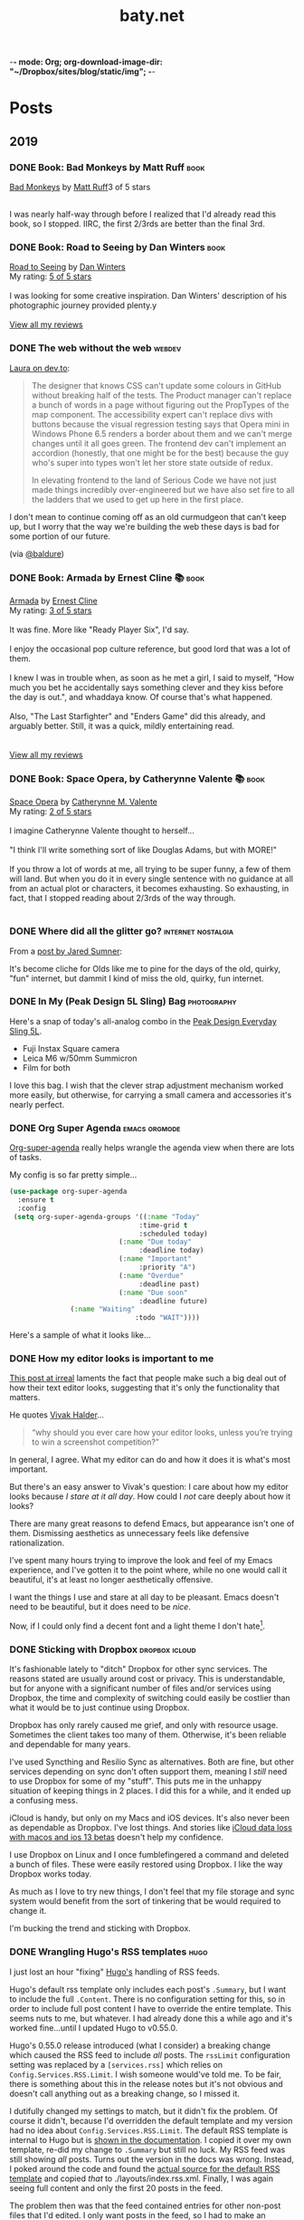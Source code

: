 -*- mode: Org; org-download-image-dir: "~/Dropbox/sites/blog/static/img"; -*-
#+hugo_section: post
#+hugo_base_dir: ../
#+seq_todo: TODO DONE
#+property: header-args :eval never-export
#+author: 
#+title: baty.net

* Posts
:PROPERTIES:
:EXPORT_HUGO_SECTION: post
:END:
** 2019
:PROPERTIES:
:EXPORT_HUGO_SECTION*: 2019
:END:
*** DONE Book: Bad Monkeys by Matt Ruff :book:
CLOSED: [2019-08-06 Tue 08:35]
:PROPERTIES:
:EXPORT_FILE_NAME: book-bad-monkeys-by-matt-ruff
:END:


#+begin_export html
<a href="https://www.goodreads.com/book/show/3198655-bad-monkeys" style="float: left; padding-right: 20px"><img border="0" alt="Bad Monkeys" src="https://i.gr-assets.com/images/S/compressed.photo.goodreads.com/books/1440873523l/3198655._SY160_.jpg" /></a><a href="https://www.goodreads.com/book/show/3198655-bad-monkeys">Bad Monkeys</a> by <a href="https://www.goodreads.com/author/show/40577.Matt_Ruff">Matt Ruff</a><My rating: <a href="https://www.goodreads.com/review/show/2926315248">3 of 5 stars</a><br /><br />
#+end_export

I was nearly half-way through before I realized that I'd already read this book, so I stopped. IIRC, the first 2/3rds are better than the final 3rd.



*** DONE Book: Road to Seeing by Dan Winters :book:
CLOSED: [2019-08-05 Mon 09:51]
:PROPERTIES:
:EXPORT_FILE_NAME: book-road-to-seeing-by-dan-winters
:END:

#+begin_export html
<a href="https://www.goodreads.com/book/show/16283783-road-to-seeing" style="float: left; padding-right: 20px"><img border="0" alt="Road to Seeing" src="https://i.gr-assets.com/images/S/compressed.photo.goodreads.com/books/1396228932l/16283783._SX98_.jpg" /></a><a href="https://www.goodreads.com/book/show/16283783-road-to-seeing">Road to Seeing</a> by <a href="https://www.goodreads.com/author/show/2824754.Dan_Winters">Dan Winters</a><br/>
My rating: <a href="https://www.goodreads.com/review/show/2925009159">5 of 5 stars</a><br /><br />
I was looking for some creative inspiration. Dan Winters' description of his photographic journey provided plenty.y
<br/><br/>
<a href="https://www.goodreads.com/review/list/1259384-jack-baty">View all my reviews</a>
#+end_export

*** DONE The web without the web :webdev:
CLOSED: [2019-08-01 Thu 12:04]
:PROPERTIES:
:EXPORT_FILE_NAME: the-web-without-the-web
:END:

[[https://dev.to/walaura/the-web-without-the-web-aeo][Laura on dev.to]]:

#+begin_quote
The designer that knows CSS can't update some colours in GitHub without breaking half of the tests. The Product manager can't replace a bunch of words in a page without figuring out the PropTypes of the map component. The accessibility expert can't replace divs with buttons because the visual regression testing says that Opera mini in Windows Phone 6.5 renders a border about them and we can't merge changes until it all goes green. The frontend dev can't implement an accordion (honestly, that one might be for the best) because the guy who's super into types won't let her store state outside of redux.

In elevating frontend to the land of Serious Code we have not just made things incredibly over-engineered but we have also set fire to all the ladders that we used to get up here in the first place.
#+end_quote

I don't mean to continue coming off as an old curmudgeon that can't keep up, but I worry that the way we're building the web these days is bad for some portion of our future.

(via [[https://notes.baldurbjarnason.com/2019/08/01/the-web-without.html][@baldure]])

*** DONE Book: Armada by Ernest Cline 📚  :book:
CLOSED: [2019-07-26 Fri 07:56]
:PROPERTIES:
:EXPORT_FILE_NAME: book-armada-by-ernest-cline
:END:

#+begin_export html
<a href="https://www.goodreads.com/book/show/16278318-armada" style="float: left; padding-right: 20px"><img border="0" alt="Armada" src="https://i.gr-assets.com/images/S/compressed.photo.goodreads.com/books/1377284428l/16278318._SX98_.jpg" /></a><a href="https://www.goodreads.com/book/show/16278318-armada">Armada</a> by <a href="https://www.goodreads.com/author/show/31712.Ernest_Cline">Ernest Cline</a><br/>
My rating: <a href="https://www.goodreads.com/review/show/2906266669">3 of 5 stars</a><br /><br />
It was fine. More like "Ready Player Six", I'd say.<br /><br />I enjoy the occasional pop culture reference, but good lord that was a lot of them.<br /><br />I knew I was in trouble when, as soon as he met a girl, I said to myself, "How much you bet he accidentally says something clever and they kiss before the day is out.", and whaddaya know. Of course that's what happened.<br /><br />Also, "The Last Starfighter" and "Enders Game" did this already, and arguably better. Still, it was a quick, mildly entertaining read.<br />
<br/><br/>
<a href="https://www.goodreads.com/review/list/1259384-jack-baty">View all my reviews</a>
#+end_export


*** DONE Book: Space Opera, by Catherynne Valente 📚 :book:
CLOSED: [2019-07-22 Mon 08:17]
:PROPERTIES:
:EXPORT_FILE_NAME: book-space-opera-by-catherynne-valente
:END:

#+begin_export html
<a href="https://www.goodreads.com/book/show/24100285-space-opera" style="float: left; padding-right: 20px"><img border="0" alt="Space Opera" src="https://i.gr-assets.com/images/S/compressed.photo.goodreads.com/books/1518017807l/24100285._SX98_.jpg" /></a><a href="https://www.goodreads.com/book/show/24100285-space-opera">Space Opera</a> by <a href="https://www.goodreads.com/author/show/338705.Catherynne_M_Valente">Catherynne M. Valente</a><br/>
My rating: <a href="https://www.goodreads.com/review/show/2772978272">2 of 5 stars</a><br /><br />
I imagine Catherynne Valente thought to herself...<br /><br />"I think I'll write something sort of like Douglas Adams, but with MORE!"<br /><br />If you throw a lot of words at me, all trying to be super funny, a few of them will land. But when you do it in every single sentence with no guidance at all from an actual plot or characters, it becomes exhausting. So exhausting, in fact, that I stopped reading about 2/3rds of the way through.
<br/><br/>

#+end_export

*** DONE Where did all the glitter go? :internet:nostalgia:
CLOSED: [2019-07-21 Sun 06:59]
:PROPERTIES:
:EXPORT_FILE_NAME: where-did-all-the-glitter-go
:END:

From a [[https://jarredsumner.com/codeblog/?source=post_page---------------------------][post by Jared Sumner]]:



#+DOWNLOADED: file:/Users/jbaty/Desktop/2019-07-21-wheres-the-glitter.png @ 2019-07-21 06:57:34
[[file:../static/img/Posts/2019-07-21-wheres-the-glitter-2019-07-21.png]]

It's become cliche for Olds like me to pine for the days of the old, quirky, "fun" internet, but dammit I kind of miss the old, quirky, fun internet.


*** DONE In My (Peak Design 5L Sling) Bag :photography:
CLOSED: [2019-07-19 Fri 12:31]
:PROPERTIES:
:EXPORT_FILE_NAME: in-my-peak-design-5l-sling--bag
:END:

Here's a snap of today's all-analog combo in the [[https://www.peakdesign.com/products/everyday-sling-5/][Peak Design Everyday Sling 5L]].

#+DOWNLOADED: file:/Users/jbaty/Desktop/Export/Lightroom CC Export/2019-07-19-peak-design-sling.jpg @ 2019-07-19 12:13:44
[[file:../static/img/Posts/2019-07-19-peak-design-sling-2019-07-19.jpg]]

- Fuji Instax Square camera
- Leica M6 w/50mm Summicron
- Film for both

I love this bag. I wish that the clever strap adjustment mechanism worked more easily, but otherwise, for carrying a small camera and accessories it's nearly perfect.

*** DONE Org Super Agenda :emacs:orgmode:
CLOSED: [2019-07-16 Tue 12:18]
:PROPERTIES:
:EXPORT_FILE_NAME: org-super-agenda
:END:

[[https://github.com/alphapapa/org-super-agenda][Org-super-agenda]] really helps wrangle the agenda view when there are lots of tasks.

My config is so far pretty simple...

#+begin_src lisp
(use-package org-super-agenda
  :ensure t
  :config
 (setq org-super-agenda-groups '((:name "Today"
                                :time-grid t
                                :scheduled today)
                           (:name "Due today"
                                :deadline today)
                           (:name "Important"
                                :priority "A")
                           (:name "Overdue"
                                :deadline past)
                           (:name "Due soon"
                                :deadline future)
			   (:name "Waiting"
                               :todo "WAIT"))))
#+end_src

Here's a sample of what it looks like...


#+DOWNLOADED: file:/Users/jbaty/Desktop/2019-07-16-org-super-agenda.png @ 2019-07-16 12:15:19
[[file:../static/img/Posts/2019-07-16-org-super-agenda-2019-07-16.png]]


*** DONE How my editor looks is important to me
CLOSED: [2019-07-13 Sat 09:15]
:PROPERTIES:
:EXPORT_FILE_NAME: how-my-editor-looks-is-important-to-me
:END:

[[https://irreal.org/blog/?p=8166][This post at irreal]] laments the fact that people make such a big deal out of how their text editor looks, suggesting that it's only the functionality that matters.

He quotes [[https://blog.vivekhaldar.com/post/31970017734/new-frontiers-in-text-editing][Vivak Halder]]...

#+begin_quote
“why should you ever care how your editor looks, unless you’re trying to win a screenshot competition?”
#+end_quote

In general, I agree. What my editor can do and how it does it is what's most important.

But there's an easy answer to Vivak's question: I care about how my editor looks because /I stare at it all day/. How could I /not/ care deeply about how it looks?

There are many great reasons to defend Emacs, but appearance isn't one of them. Dismissing aesthetics as unnecessary feels like defensive rationalization.

I've spent many hours trying to improve the look and feel of my Emacs experience, and I've gotten it to the point where, while no one would call it beautiful, it's at least no longer aesthetically offensive.

I want the things I use and stare at all day to be pleasant. Emacs doesn't need to be beautiful, but it does need to be /nice/. 

Now, if I could only find a decent font and a light theme I don't hate[fn:leuven].

[fn:leuven] Please don't say "Leuven". I would try and make my own theme but I doubt I could come up with anything I like, even if I was capable of making one.


*** DONE Sticking with Dropbox :dropbox:icloud:
CLOSED: [2019-07-12 Fri 10:01]
:PROPERTIES:
:EXPORT_FILE_NAME: sticking-with-dropbox
:END:

It's fashionable lately to "ditch" Dropbox for other sync services. The reasons stated are usually around cost or privacy. This is understandable, but for anyone with a significant number of files and/or services using Dropbox, the time and complexity of switching could easily be costlier than what it would be to just continue using Dropbox.

Dropbox has only rarely caused me grief, and only with resource usage. Sometimes the client takes too many of them. Otherwise, it's been reliable and dependable for many years.

I've used Syncthing and Resilio Sync as alternatives. Both are fine, but other services depending on sync don't often support them, meaning I /still/ need to use Dropbox for some of my "stuff". This puts me in the unhappy situation of keeping things in 2 places. I did this for a while, and it ended up a confusing mess.

iCloud is handy, but only on my Macs and iOS devices. It's also never been as dependable as Dropbox. I've lost things. And stories like [[https://mjtsai.com/blog/2019/07/11/icloud-data-loss-with-macos-10-15-and-ios-13-betas/][iCloud data loss with macos and ios 13 betas]] doesn't help my confidence.

I use Dropbox on Linux and I once fumblefingered a command and deleted a bunch of files. These were easily restored using Dropbox. I like the way Dropbox works today.

As much as I love to try new things, I don't feel that my file storage and sync system would benefit from the sort of tinkering that be would required to change it.

I'm bucking the trend and sticking with Dropbox.



*** DONE Wrangling Hugo's RSS templates :hugo:
CLOSED: [2019-07-06 Sat 09:21]
:PROPERTIES:
:EXPORT_FILE_NAME: wrangling-hugo-s-rss-templates
:END:

I just lost an hour "fixing" [[https://gohugo.io/][Hugo's]] handling of RSS feeds.

Hugo's default rss template only includes each post's =.Summary=, but I want to include the full =.Content=. There is no configuration setting for this, so in order to include full post content I have to override the entire template. This seems nuts to me, but whatever. I had already done this a while ago and it's worked fine...until I updated Hugo to v0.55.0.

Hugo's 0.55.0 release introduced (what I consider) a breaking change which caused the RSS feed to include /all/ posts. The =rssLimit= configuration setting was replaced by a =[services.rss]= which relies on =Config.Services.RSS.Limit=. I wish someone would've told me. To be fair, there is something about this in the release notes but it's not obvious and doesn't call anything out as a breaking change, so I missed it.

I dutifully changed my settings to match, but it didn't fix the problem. Of course it didn't, because I'd overridden the default template and my version had no idea about =Config.Services.RSS.Limit=. The default RSS template is internal to Hugo but is [[https://gohugo.io/templates/rss/][shown in the documentation]]. I copied it over my own template, re-did my change to =.Summary= but still no luck. My RSS feed was still showing /all/ posts. Turns out the version in the docs was wrong. Instead, I poked around the code and found the [[https://github.com/gohugoio/hugo/blob/master/tpl/tplimpl/embedded/templates/_default/rss.xml][actual source for the default RSS template]] and copied /that/ to ./layouts/index.rss.xml. Finally, I was again seeing full content and only the first 20 posts in the feed.

The problem then was that the feed contained entries for other non-post files that I'd edited. I only want posts in the feed, so I had to make an additional change to the template. The default is...

#+begin_example go
{{- $pages := Data.Pages -}}
#+end_example


I changed mine to...

#+begin_example go
{- $pages := (where .Data.Pages "Type" "post") -}}
#+end_example





Here's my final version of the template.

#+begin_src go
{{- $pages := (where .Data.Pages "Type" "post") -}}
{{- $limit := .Site.Config.Services.RSS.Limit -}}
{{- if ge $limit 1 -}}
{{- $pages = $pages | first $limit -}}
{{- end -}}
{{ printf "<?xml version=\"1.0\" encoding=\"utf-8\" standalone=\"yes\" ?>" | safeHTML }}
<rss version="2.0" xmlns:atom="http://www.w3.org/2005/Atom">
  <channel>
    <title>{{ if eq  .Title  .Site.Title }}{{ .Site.Title }}{{ else }}{{ with .Title }}{{.}} on {{ end }}{{ .Site.Title }}{{ end }}</title>
    <link>{{ .Permalink }}</link>
    <description>Recent content {{ if ne  .Title  .Site.Title }}{{ with .Title }}in {{.}} {{ end }}{{ end }}on {{ .Site.Title }}</description>
    <generator>Hugo -- gohugo.io</generator>{{ with .Site.LanguageCode }}
    <language>{{.}}</language>{{end}}{{ with .Site.Author.email }}
    <managingEditor>{{.}}{{ with $.Site.Author.name }} ({{.}}){{end}}</managingEditor>{{end}}{{ with .Site.Author.email }}
    <webMaster>{{.}}{{ with $.Site.Author.name }} ({{.}}){{end}}</webMaster>{{end}}{{ with .Site.Copyright }}
    <copyright>{{.}}</copyright>{{end}}{{ if not .Date.IsZero }}
    <lastBuildDate>{{ .Date.Format "Mon, 02 Jan 2006 15:04:05 -0700" | safeHTML }}</lastBuildDate>{{ end }}
    {{ with .OutputFormats.Get "RSS" }}
        {{ printf "<atom:link href=%q rel=\"self\" type=%q />" .Permalink .MediaType | safeHTML }}
	{{ end }}
    {{- range $pages -}}
    <item>
      <title>{{ .Title }}</title>
      <link>{{ .Permalink }}</link>
      <pubDate>{{ .Date.Format "Mon, 02 Jan 2006 15:04:05 -0700" | safeHTML }}</pubDate>
      {{ with .Site.Author.email }}<author>{{.}}{{ with $.Site.Author.name }} ({{.}}){{end}}</author>{{end}}
      <guid>{{ .Permalink }}</guid>
      <description>{{ .Content | html }}</description>
    </item>
    {{ end }}
  </channel>
</rss>
#+end_src

And in config.toml I've replaced =rssLimit= with this...

#+begin_src toml
[services.rss]
  limit = 20
#+end_src

If there's an easier way to do all this I'd love to hear about it. Maybe the addition of the new =[services.rss]= section suggests other pending improvements. Ideally, I wouldn't need to override the entire RSS template in order to make these changes. And I'll be sure to read the release notes more thoroughly next time.

*** DONE Automatic Cross-posting :blogging:social:
CLOSED: [2019-07-05 Fri 13:16]
:PROPERTIES:
:EXPORT_FILE_NAME: automatic-cross-posting
:END:

Should I automatically cross-post from baty.net to all the usual places? I don't know. Sometimes I feel like I would just be adding noise where no more noise is needed. Other times I figure what the hell, everyone else does it and people seem to love noise. Besides, it's fun to share.

What I realized was that I often wish some of the people I follow would write more posts or show more photos or otherwise add to my feed. In the unlikely event that there are people out there who feel that way about me, I've once again enabled cross-posting. Apologies in advance if you're not one of them.


*** DONE New keyboards coming to Macs
CLOSED: [2019-07-04 Thu 09:13]
:PROPERTIES:
:EXPORT_FILE_NAME: new-keyboards-coming-to-macs
:END:

[[https://9to5mac.com/2019/07/04/kuo-new-keyboard-macbook-air-pro/][Kuo: Apple to include new scissor switch keyboard in 2019 MacBook Air]]

#+begin_quote
In a report published today, Ming-Chi Kuo says that Apple will roll out a new keyboard design based on scissor switches, offering durability and longer key travel, starting with the 2019 MacBook Air.
#+end_quote

Instabuy if true. It /has/ to be better than the butterfly nonsense I'm working with now

(via [[http://www.kateva.org/sh/?p=68385][John Gordon]])
*** DONE Algorithms in NetNewsWire - Brent Simmons :social:
CLOSED: [2019-07-04 Thu 08:14]
:PROPERTIES:
:EXPORT_FILE_NAME: algorithms-brent-simmons
:END:

[[https://inessential.com/2019/07/03/no_algorithms_follow_up][Brent Simmons]]:

#+begin_quote
So here’s the thing I keep coming back to: I think of NetNewsWire as almost a kind of ideal public utility. As such, it should be completely trustworthy — you should never wonder if it’s leading you down some path or other you didn’t intend or foresee.
#+end_quote

"trustworthy" is a good word and a great feature.

*** DONE Resurrecting baty.net (for now) :meta:blogging:hugo:
CLOSED: [2019-07-04 Thu 08:14]
:PROPERTIES:
:EXPORT_FILE_NAME: resurrecting-baty-dot-net--for-now
:END:

There are two things that cause me to occasionally abandon this blog at baty.net for something else.

The first is friction. Hosting with [[https://gohugo.io][Hugo]] is wonderful, but /posting/ can feel like more trouble than it's worth. That's when things like [[https://blot.im][Blot]] or [[https://wordpress.org/][WordPress]] start to look tempting.

The second is boredom. I love trying new things, so whenever I find some new blogging tool, I trick myself into thinking "This is the one, for real this time!"

So, I stop posting here and add a message letting my handful of readers know where I've gone. Of course then I find myself looking something up here that I know I posted some time in the past 15 years and poking around and wondering why I ever left.

Since re-discovering [[https://ox-hugo.scripter.co][ox-hugo - Org to Hugo exporter]], I've found ways to reduce the friction of publishing posts. And I love writing in Emacs and Org-mode.

All this to say that I've dusted off baty.net, re-jiggered my Hugo setup, and will be posting here again for a while.

* Now
CLOSED: [2019-07-05 Fri 08:20]
:PROPERTIES:
:EXPORT_HUGO_SECTION: /
:EXPORT_FILE_NAME: now
:EXPORT_TITLE: Things I'm doing now
:END:

A few of the things I’m doing as of Friday, July 05, 2019...

 - (Still) Reading [[https://rudimentarylathe.org/#Leonardo%2520da%2520Vinci%2520by%2520Walter%2520Isaacson][Leonardo da Vinci by Walter Isaacson]]
 - Reading [[https://rudimentarylathe.org/#Fall%252C%2520or%2520Dodge%2520in%2520Hell%2520by%2520Neal%2520Stephenson][Fall, or Dodge in Hell by Neal Stephenson]]
 - Not taking many photos for some reason
 - Getting to know Alice, our new dog

* About
CLOSED: [2019-07-04 Thu 11:18]
:PROPERTIES:
:EXPORT_HUGO_SECTION: /
:EXPORT_FILE_NAME: about
:END:

#+begin_export html
<div id="your-host">
<img src="/img/jack-home.jpg" alt="Jack Baty" width="300" height="300" />
</div>
#+end_export


*Hello, I'm Jack Baty*.

** A little about me

I’ve been a partner at [[https://fusionary.com][Fusionary Media]] since 1995. Fusionary is a
terrific digital studio in Grand Rapids, MI. If your business needs
something built for the web or mobile devices you should [[mailto:info@fusionary.com][send us a
note]].

I blog at *[[https://www.baty.net/][baty.net]]* ✒️

I've also been having a ball at my new wiki: [[https://rudimentarylathe.org][Rudimentary Lathe]].

You can email me at [[mailto:jack@baty.net][jack@baty.net]] ✉️

If you use ProtonMail and prefer a more secure method: [[mailto:jbaty@pm.me][jbaty@pm.me]] ✉️

I have a few other interests:

*Photography*. I call it “photography” but it’s more like “camera
collecting.” I shoot both film and digital and upload to [[https://flickr.com/photos/jbaty][Flickr]]

*Analog*. Digital is where we are, but I still enjoy using things like
film cameras, vinyl records, manual typewriters, notebooks, and
fountain pens.

See the [[/now][Now page]] for a list of more specific current interests and projects.

**Do not expect consistency**.

** Miscellany

*** Weblogs and other publishing experiments

- [[https://www.baty.net][baty.net]] - The hub of my online presence. You're soaking in it. 
- [[https://www.baty.blog/][baty.blog]] - My blog using [Blot](https://blot.im) (resurrected on 2019.01.22) 
- [[https://rudimentarylathe.org/][rudimentarylathe.org]] - My life wiki (using Tiddlywiki)
- [[https://micro.baty.net/][micro.baty.net]] - A Microblog
- [[http://tilde.club/~jbaty][tilde.club/~jbaty]] - because nostalgia is strong and Paul Ford is my hero

*** Photography

- [[https://flickr.com/photos/jbaty/][Flickr]] - I've been posting photos to Flickr since forever. Flickr is still the best photo sharing service, and I'm looking forward to what's next now that it's owned by SmugMug.

*** Social Media

- [[https://mastodon.technology/@jackbaty][@jackbaty@mastodon.technology]] on Mastodon
- [[https://twitter.com/jackbaty][@jackbaty]] on Twitter, although I'm no longer participating there 
- [[https://instagram.com/mrjackbaty][MrJackBaty]] on Instagram, although I don't post often


*** Other

- [[https://rudimentarylathe.org/#Books][Books I've Read]]
- [[/lifestack][Things I use]]
- [[https://www.baty.net/avatar/][The origin of my avatar]]
- [[https://letterboxd.com/jackbaty][Letterboxd]] is where I track and rate the movies I watch
- [[https://goodreads.com/jackbaty][Goodreads]] for sharing what I'm reading


* Footnotes
* COMMENT Local Variables :ARCHIVE:
# Local Variables:
# eval: (org-hugo-auto-export-mode)
# End:
